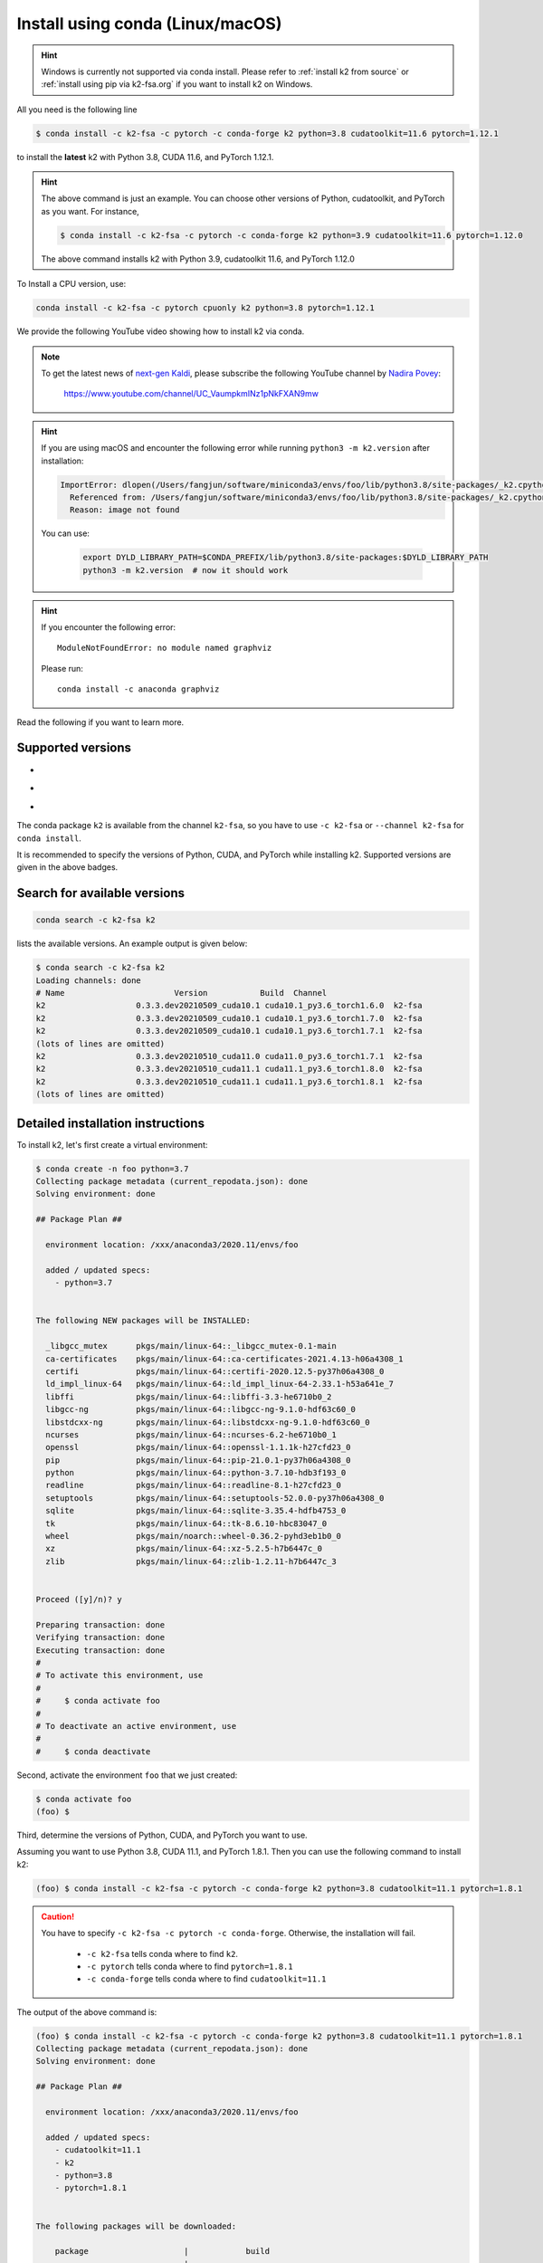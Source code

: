 
.. _install using conda:

Install using conda (Linux/macOS)
=================================

.. HINT::

  Windows is currently not supported via conda install.
  Please refer to :ref:`install k2 from source`
  or :ref:`install using pip via k2-fsa.org` if you
  want to install k2 on Windows.

All you need is the following line

.. code-block:: bash

  $ conda install -c k2-fsa -c pytorch -c conda-forge k2 python=3.8 cudatoolkit=11.6 pytorch=1.12.1

to install the **latest** k2 with Python 3.8, CUDA 11.6, and PyTorch 1.12.1.

.. HINT::

   The above command is just an example. You can choose other versions of Python,
   cudatoolkit, and PyTorch as you want. For instance,

   .. code-block:: bash

      $ conda install -c k2-fsa -c pytorch -c conda-forge k2 python=3.9 cudatoolkit=11.6 pytorch=1.12.0

   The above command installs k2 with Python 3.9, cudatoolkit 11.6, and PyTorch 1.12.0

To Install a CPU version, use:

.. code-block:: bash

  conda install -c k2-fsa -c pytorch cpuonly k2 python=3.8 pytorch=1.12.1

We provide the following YouTube video showing how to install k2 via conda.

.. note::

   To get the latest news of `next-gen Kaldi <https://github.com/k2-fsa>`_, please subscribe
   the following YouTube channel by `Nadira Povey <https://www.youtube.com/channel/UC_VaumpkmINz1pNkFXAN9mw>`_:

      `<https://www.youtube.com/channel/UC_VaumpkmINz1pNkFXAN9mw>`_

..  youtube:: HerxbUHs-V4

.. HINT::

  If you are using macOS and encounter the following error while
  running ``python3 -m k2.version`` after installation:

  .. code-block:: bash

    ImportError: dlopen(/Users/fangjun/software/miniconda3/envs/foo/lib/python3.8/site-packages/_k2.cpython-38-darwin.so, 2): Library not loaded: @rpath/libk2context.dylib
      Referenced from: /Users/fangjun/software/miniconda3/envs/foo/lib/python3.8/site-packages/_k2.cpython-38-darwin.so
      Reason: image not found

  You can use:

    .. code-block:: bash

      export DYLD_LIBRARY_PATH=$CONDA_PREFIX/lib/python3.8/site-packages:$DYLD_LIBRARY_PATH
      python3 -m k2.version  # now it should work

.. HINT::

  If you encounter the following error::

    ModuleNotFoundError: no module named graphviz

  Please run::

    conda install -c anaconda graphviz

Read the following if you want to learn more.

Supported versions
------------------

.. |conda_python_versions| image:: ./images/python_ge_3.6-blue.svg
  :alt: Supported python versions

.. |conda_cuda_versions| image:: ./images/cuda_ge_10.1-orange.svg
  :alt: Supported cuda versions

.. |conda_pytorch_versions| image:: ./images/pytorch_ge_1.6.0-green.svg
  :alt: Supported pytorch versions

- |conda_python_versions|
- |conda_cuda_versions|
- |conda_pytorch_versions|

The conda package ``k2`` is available from the channel ``k2-fsa``, so
you have to use ``-c k2-fsa`` or ``--channel k2-fsa`` for ``conda install``.

It is recommended to specify the versions of Python, CUDA, and PyTorch while installing k2.
Supported versions are given in the above badges.

Search for available versions
-----------------------------

.. code-block:: bash

  conda search -c k2-fsa k2

lists the available versions. An example output is given below:

.. code-block::

  $ conda search -c k2-fsa k2
  Loading channels: done
  # Name                       Version           Build  Channel
  k2                   0.3.3.dev20210509_cuda10.1 cuda10.1_py3.6_torch1.6.0  k2-fsa
  k2                   0.3.3.dev20210509_cuda10.1 cuda10.1_py3.6_torch1.7.0  k2-fsa
  k2                   0.3.3.dev20210509_cuda10.1 cuda10.1_py3.6_torch1.7.1  k2-fsa
  (lots of lines are omitted)
  k2                   0.3.3.dev20210510_cuda11.0 cuda11.0_py3.6_torch1.7.1  k2-fsa
  k2                   0.3.3.dev20210510_cuda11.1 cuda11.1_py3.6_torch1.8.0  k2-fsa
  k2                   0.3.3.dev20210510_cuda11.1 cuda11.1_py3.6_torch1.8.1  k2-fsa
  (lots of lines are omitted)


Detailed installation instructions
----------------------------------

To install k2, let's first create a virtual environment:

.. code-block:: bash

  $ conda create -n foo python=3.7
  Collecting package metadata (current_repodata.json): done
  Solving environment: done

  ## Package Plan ##

    environment location: /xxx/anaconda3/2020.11/envs/foo

    added / updated specs:
      - python=3.7


  The following NEW packages will be INSTALLED:

    _libgcc_mutex      pkgs/main/linux-64::_libgcc_mutex-0.1-main
    ca-certificates    pkgs/main/linux-64::ca-certificates-2021.4.13-h06a4308_1
    certifi            pkgs/main/linux-64::certifi-2020.12.5-py37h06a4308_0
    ld_impl_linux-64   pkgs/main/linux-64::ld_impl_linux-64-2.33.1-h53a641e_7
    libffi             pkgs/main/linux-64::libffi-3.3-he6710b0_2
    libgcc-ng          pkgs/main/linux-64::libgcc-ng-9.1.0-hdf63c60_0
    libstdcxx-ng       pkgs/main/linux-64::libstdcxx-ng-9.1.0-hdf63c60_0
    ncurses            pkgs/main/linux-64::ncurses-6.2-he6710b0_1
    openssl            pkgs/main/linux-64::openssl-1.1.1k-h27cfd23_0
    pip                pkgs/main/linux-64::pip-21.0.1-py37h06a4308_0
    python             pkgs/main/linux-64::python-3.7.10-hdb3f193_0
    readline           pkgs/main/linux-64::readline-8.1-h27cfd23_0
    setuptools         pkgs/main/linux-64::setuptools-52.0.0-py37h06a4308_0
    sqlite             pkgs/main/linux-64::sqlite-3.35.4-hdfb4753_0
    tk                 pkgs/main/linux-64::tk-8.6.10-hbc83047_0
    wheel              pkgs/main/noarch::wheel-0.36.2-pyhd3eb1b0_0
    xz                 pkgs/main/linux-64::xz-5.2.5-h7b6447c_0
    zlib               pkgs/main/linux-64::zlib-1.2.11-h7b6447c_3


  Proceed ([y]/n)? y

  Preparing transaction: done
  Verifying transaction: done
  Executing transaction: done
  #
  # To activate this environment, use
  #
  #     $ conda activate foo
  #
  # To deactivate an active environment, use
  #
  #     $ conda deactivate


Second, activate the environment ``foo`` that we just created:

.. code-block::

  $ conda activate foo
  (foo) $


Third, determine the versions of Python, CUDA, and PyTorch you want to use.

Assuming you want to use Python 3.8, CUDA 11.1, and PyTorch 1.8.1. Then you can use
the following command to install k2:

.. code-block::

  (foo) $ conda install -c k2-fsa -c pytorch -c conda-forge k2 python=3.8 cudatoolkit=11.1 pytorch=1.8.1

.. caution::

  You have to specify ``-c k2-fsa -c pytorch -c conda-forge``. Otherwise, the installation will fail.

    - ``-c k2-fsa`` tells conda where to find ``k2``.
    - ``-c pytorch`` tells conda where to find ``pytorch=1.8.1``
    - ``-c conda-forge`` tells conda where to find ``cudatoolkit=11.1``

The output of the above command is:

.. code-block:: bash

  (foo) $ conda install -c k2-fsa -c pytorch -c conda-forge k2 python=3.8 cudatoolkit=11.1 pytorch=1.8.1
  Collecting package metadata (current_repodata.json): done
  Solving environment: done

  ## Package Plan ##

    environment location: /xxx/anaconda3/2020.11/envs/foo

    added / updated specs:
      - cudatoolkit=11.1
      - k2
      - python=3.8
      - pytorch=1.8.1


  The following packages will be downloaded:

      package                    |            build
      ---------------------------|-----------------
      cudatoolkit-11.1.1         |       h6406543_8        1.20 GB  conda-forge
      k2-0.3.3.dev20210509_cuda11.1|cuda11.1_py3.8_torch1.8.1        61.4 MB  k2-fsa
      pytorch-1.8.1              |py3.8_cuda11.1_cudnn8.0.5_0        1.27 GB  pytorch
      ------------------------------------------------------------
                                             Total:        2.54 GB

  The following NEW packages will be INSTALLED:

    _openmp_mutex      conda-forge/linux-64::_openmp_mutex-4.5-1_llvm
    blas               pkgs/main/linux-64::blas-1.0-mkl
    cudatoolkit        conda-forge/linux-64::cudatoolkit-11.1.1-h6406543_8
    k2                 k2-fsa/linux-64::k2-0.3.3.dev20210509_cuda11.1-cuda11.1_py3.8_torch1.8.1
    libuv              conda-forge/linux-64::libuv-1.41.0-h7f98852_0
    llvm-openmp        conda-forge/linux-64::llvm-openmp-11.1.0-h4bd325d_1
    mkl                conda-forge/linux-64::mkl-2020.4-h726a3e6_304
    mkl-service        conda-forge/linux-64::mkl-service-2.3.0-py38h1e0a361_2
    mkl_fft            conda-forge/linux-64::mkl_fft-1.3.0-py38h5c078b8_1
    mkl_random         conda-forge/linux-64::mkl_random-1.2.0-py38hc5bc63f_1
    ninja              conda-forge/linux-64::ninja-1.10.2-h4bd325d_0
    numpy              pkgs/main/linux-64::numpy-1.19.2-py38h54aff64_0
    numpy-base         pkgs/main/linux-64::numpy-base-1.19.2-py38hfa32c7d_0
    python_abi         conda-forge/linux-64::python_abi-3.8-1_cp38
    pytorch            pytorch/linux-64::pytorch-1.8.1-py3.8_cuda11.1_cudnn8.0.5_0
    six                conda-forge/noarch::six-1.16.0-pyh6c4a22f_0
    typing_extensions  conda-forge/noarch::typing_extensions-3.7.4.3-py_0

  The following packages will be UPDATED:

    certifi            pkgs/main::certifi-2020.12.5-py37h06a~ --> conda-forge::certifi-2020.12.5-py38h578d9bd_1
    libgcc-ng           pkgs/main::libgcc-ng-9.1.0-hdf63c60_0 --> conda-forge::libgcc-ng-9.3.0-h2828fa1_19
    libstdcxx-ng       pkgs/main::libstdcxx-ng-9.1.0-hdf63c6~ --> conda-forge::libstdcxx-ng-9.3.0-h6de172a_19
    pip                pkgs/main/linux-64::pip-21.0.1-py37h0~ --> conda-forge/noarch::pip-21.1.1-pyhd8ed1ab_0
    python                                  3.7.10-hdb3f193_0 --> 3.8.8-hdb3f193_5

  The following packages will be SUPERSEDED by a higher-priority channel:

    _libgcc_mutex           pkgs/main::_libgcc_mutex-0.1-main --> conda-forge::_libgcc_mutex-0.1-conda_forge
    ca-certificates    pkgs/main::ca-certificates-2021.4.13-~ --> conda-forge::ca-certificates-2020.12.5-ha878542_0
    openssl              pkgs/main::openssl-1.1.1k-h27cfd23_0 --> conda-forge::openssl-1.1.1k-h7f98852_0
    setuptools         pkgs/main::setuptools-52.0.0-py37h06a~ --> conda-forge::setuptools-49.6.0-py38h578d9bd_3


  Proceed ([y]/n)? y


  Downloading and Extracting Packages
  k2-0.3.3.dev20210509 | 61.4 MB   | ############################################################################################ | 100%
  pytorch-1.8.1        | 1.27 GB   | ############################################################################################ | 100%
  cudatoolkit-11.1.1   | 1.20 GB   | ############################################################################################ | 100%
  Preparing transaction: done
  Verifying transaction: done
  Executing transaction: - By downloading and using the CUDA Toolkit conda packages, you accept the terms and conditions of the CUDA End
  User License Agreement (EULA): https://docs.nvidia.com/cuda/eula/index.html

  done

To verify that k2 is installed successfully, use:

.. code-block:: bash

  (foo) $ python3 -m k2.version

It should print something like the following:

.. code-block:: bash

  (foo) $ python3 -m k2.version
  /xxx/anaconda3/2020.11/envs/foo/lib/python3.8/runpy.py:127: RuntimeWarning: 'k2.version' found in sys.modules after import of package 'k2', but prior to execution of 'k2.version'; this may result in unpredictable behaviour
    warn(RuntimeWarning(msg))
  Collecting environment information...

  k2 version: 0.3.3
  Build type: Release
  Git SHA1: 397b5b154d93b82eb58bc2eee11ca835b5aa138c
  Git date: Sun May 9 06:38:52 2021
  Cuda used to build k2: 11.1
  cuDNN used to build k2: 8.0.5
  Python version used to build k2: 3.8
  OS used to build k2: Ubuntu 16.04.7 LTS
  CMake version: 3.18.4
  GCC version: 5.5.0
  CMAKE_CUDA_FLAGS:  --expt-extended-lambda -gencode arch=compute_35,code=sm_35 --expt-extended-lambda -gencode arch=compute_50,code=sm_50 --expt-extended-lambda -gencode arch=compute_60,code=sm_60 --expt-extended-lambda -gencode arch=compute_61,code=sm_61 --expt-extended-lambda -gencode arch=compute_70,code=sm_70 --expt-extended-lambda -gencode arch=compute_75,code=sm_75 -D_GLIBCXX_USE_CXX11_ABI=0 --compiler-options -Wall --compiler-options -Wno-unknown-pragmas
  CMAKE_CXX_FLAGS:  -D_GLIBCXX_USE_CXX11_ABI=0
  PyTorch version used to build k2: 1.8.1
  PyTorch is using Cuda: 11.1
  NVTX enabled: True
  Disable debug: True
  Sync kernels : False
  Disable checks: False

The following code verifies that you can create an example FSA with k2:

.. code-block:: bash

  (foo) $ python3
  Python 3.8.8 (default, Apr 13 2021, 19:58:26)
  [GCC 7.3.0] :: Anaconda, Inc. on linux
  Type "help", "copyright", "credits" or "license" for more information.
  >>> import k2
  >>> s = '''
  ... 0 1 -1 0.1
  ... 1
  ... '''
  >>> fsa = k2.Fsa.from_str(s)
  >>> fsa.draw('hello.svg', title='hello')
  <graphviz.dot.Digraph object at 0x7ff88b1ca610>

.. figure:: images/hello.svg
  :align: center

Congratulations! You have installed k2 successfully.
